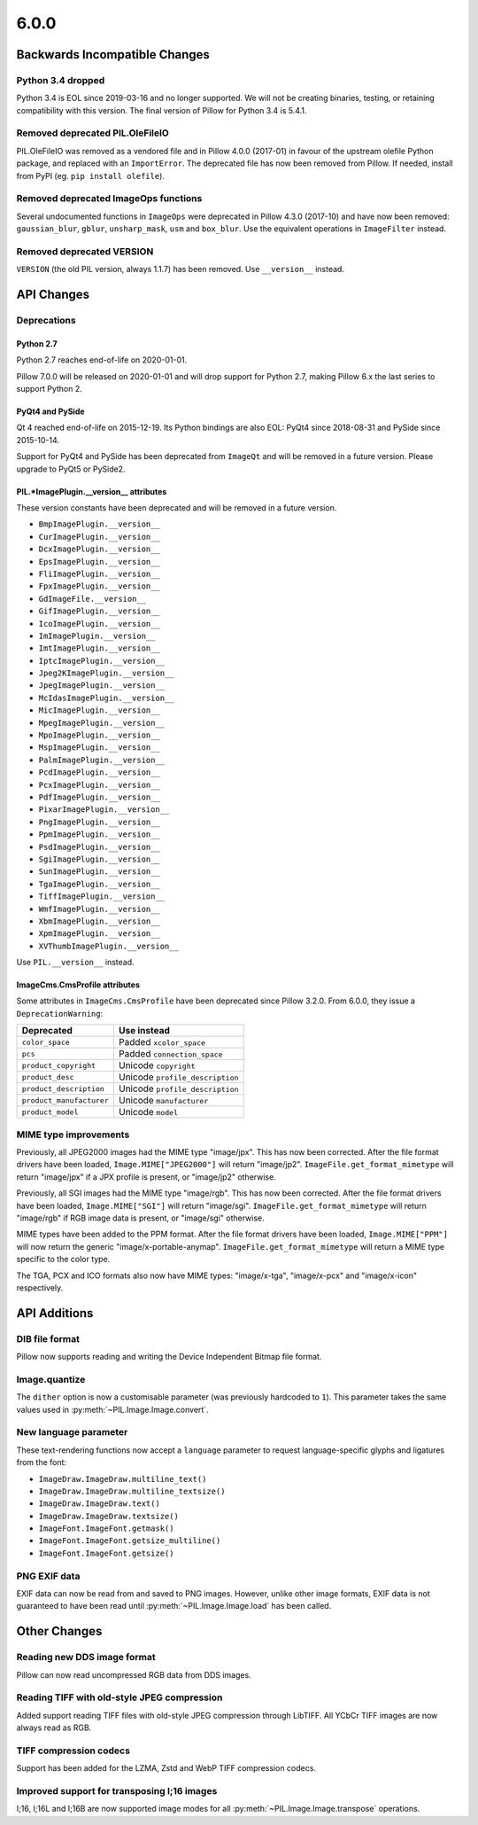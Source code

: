 6.0.0
-----

Backwards Incompatible Changes
==============================

Python 3.4 dropped
^^^^^^^^^^^^^^^^^^

Python 3.4 is EOL since 2019-03-16 and no longer supported. We will not be creating
binaries, testing, or retaining compatibility with this version. The final version of
Pillow for Python 3.4 is 5.4.1.

Removed deprecated PIL.OleFileIO
^^^^^^^^^^^^^^^^^^^^^^^^^^^^^^^^

PIL.OleFileIO was removed as a vendored file and in Pillow 4.0.0 (2017-01) in favour of
the upstream olefile Python package, and replaced with an ``ImportError``. The
deprecated file has now been removed from Pillow. If needed, install from PyPI (eg.
``pip install olefile``).

Removed deprecated ImageOps functions
^^^^^^^^^^^^^^^^^^^^^^^^^^^^^^^^^^^^^

Several undocumented functions in ``ImageOps`` were deprecated in Pillow 4.3.0 (2017-10)
and have now been removed: ``gaussian_blur``, ``gblur``, ``unsharp_mask``, ``usm`` and
``box_blur``. Use the equivalent operations in ``ImageFilter`` instead.

Removed deprecated VERSION
^^^^^^^^^^^^^^^^^^^^^^^^^^

``VERSION`` (the old PIL version, always 1.1.7) has been removed. Use ``__version__``
instead.

API Changes
===========

Deprecations
^^^^^^^^^^^^

Python 2.7
~~~~~~~~~~

Python 2.7 reaches end-of-life on 2020-01-01.

Pillow 7.0.0 will be released on 2020-01-01 and will drop support for Python 2.7, making
Pillow 6.x the last series to support Python 2.

PyQt4 and PySide
~~~~~~~~~~~~~~~~

Qt 4 reached end-of-life on 2015-12-19. Its Python bindings are also EOL: PyQt4 since
2018-08-31 and PySide since 2015-10-14.

Support for PyQt4 and PySide has been deprecated from ``ImageQt`` and will be removed in
a future version. Please upgrade to PyQt5 or PySide2.

PIL.*ImagePlugin.__version__ attributes
~~~~~~~~~~~~~~~~~~~~~~~~~~~~~~~~~~~~~~~

These version constants have been deprecated and will be removed in a future
version.

* ``BmpImagePlugin.__version__``
* ``CurImagePlugin.__version__``
* ``DcxImagePlugin.__version__``
* ``EpsImagePlugin.__version__``
* ``FliImagePlugin.__version__``
* ``FpxImagePlugin.__version__``
* ``GdImageFile.__version__``
* ``GifImagePlugin.__version__``
* ``IcoImagePlugin.__version__``
* ``ImImagePlugin.__version__``
* ``ImtImagePlugin.__version__``
* ``IptcImagePlugin.__version__``
* ``Jpeg2KImagePlugin.__version__``
* ``JpegImagePlugin.__version__``
* ``McIdasImagePlugin.__version__``
* ``MicImagePlugin.__version__``
* ``MpegImagePlugin.__version__``
* ``MpoImagePlugin.__version__``
* ``MspImagePlugin.__version__``
* ``PalmImagePlugin.__version__``
* ``PcdImagePlugin.__version__``
* ``PcxImagePlugin.__version__``
* ``PdfImagePlugin.__version__``
* ``PixarImagePlugin.__version__``
* ``PngImagePlugin.__version__``
* ``PpmImagePlugin.__version__``
* ``PsdImagePlugin.__version__``
* ``SgiImagePlugin.__version__``
* ``SunImagePlugin.__version__``
* ``TgaImagePlugin.__version__``
* ``TiffImagePlugin.__version__``
* ``WmfImagePlugin.__version__``
* ``XbmImagePlugin.__version__``
* ``XpmImagePlugin.__version__``
* ``XVThumbImagePlugin.__version__``

Use ``PIL.__version__`` instead.

ImageCms.CmsProfile attributes
~~~~~~~~~~~~~~~~~~~~~~~~~~~~~~

Some attributes in ``ImageCms.CmsProfile`` have been deprecated since Pillow 3.2.0. From
6.0.0, they issue a ``DeprecationWarning``:

========================  ===============================
Deprecated                Use instead
========================  ===============================
``color_space``           Padded ``xcolor_space``
``pcs``                   Padded ``connection_space``
``product_copyright``     Unicode ``copyright``
``product_desc``          Unicode ``profile_description``
``product_description``   Unicode ``profile_description``
``product_manufacturer``  Unicode ``manufacturer``
``product_model``         Unicode ``model``
========================  ===============================

MIME type improvements
^^^^^^^^^^^^^^^^^^^^^^

Previously, all JPEG2000 images had the MIME type "image/jpx". This has now been
corrected. After the file format drivers have been loaded, ``Image.MIME["JPEG2000"]``
will return "image/jp2". ``ImageFile.get_format_mimetype`` will return "image/jpx" if
a JPX profile is present, or "image/jp2" otherwise.

Previously, all SGI images had the MIME type "image/rgb". This has now been
corrected. After the file format drivers have been loaded, ``Image.MIME["SGI"]``
will return "image/sgi". ``ImageFile.get_format_mimetype`` will return "image/rgb" if
RGB image data is present, or "image/sgi" otherwise.

MIME types have been added to the PPM format. After the file format drivers have been
loaded, ``Image.MIME["PPM"]`` will now return the generic "image/x-portable-anymap".
``ImageFile.get_format_mimetype`` will return a MIME type specific to the color type.

The TGA, PCX and ICO formats also now have MIME types: "image/x-tga", "image/x-pcx" and
"image/x-icon" respectively.

API Additions
=============

DIB file format
^^^^^^^^^^^^^^^

Pillow now supports reading and writing the Device Independent Bitmap file format.

Image.quantize
^^^^^^^^^^^^^^

The ``dither`` option is now a customisable parameter (was previously hardcoded to ``1``).
This parameter takes the same values used in :py:meth:`~PIL.Image.Image.convert`.

New language parameter
^^^^^^^^^^^^^^^^^^^^^^

These text-rendering functions now accept a ``language`` parameter to request
language-specific glyphs and ligatures from the font:

* ``ImageDraw.ImageDraw.multiline_text()``
* ``ImageDraw.ImageDraw.multiline_textsize()``
* ``ImageDraw.ImageDraw.text()``
* ``ImageDraw.ImageDraw.textsize()``
* ``ImageFont.ImageFont.getmask()``
* ``ImageFont.ImageFont.getsize_multiline()``
* ``ImageFont.ImageFont.getsize()``

PNG EXIF data
^^^^^^^^^^^^^

EXIF data can now be read from and saved to PNG images. However, unlike other image
formats, EXIF data is not guaranteed to have been read until
:py:meth:`~PIL.Image.Image.load` has been called.

Other Changes
=============

Reading new DDS image format
^^^^^^^^^^^^^^^^^^^^^^^^^^^^

Pillow can now read uncompressed RGB data from DDS images.

Reading TIFF with old-style JPEG compression
^^^^^^^^^^^^^^^^^^^^^^^^^^^^^^^^^^^^^^^^^^^^

Added support reading TIFF files with old-style JPEG compression through LibTIFF. All
YCbCr TIFF images are now always read as RGB.

TIFF compression codecs
^^^^^^^^^^^^^^^^^^^^^^^

Support has been added for the LZMA, Zstd and WebP TIFF compression codecs.

Improved support for transposing I;16 images
^^^^^^^^^^^^^^^^^^^^^^^^^^^^^^^^^^^^^^^^^^^^

I;16, I;16L and I;16B are now supported image modes for all
:py:meth:`~PIL.Image.Image.transpose` operations.
